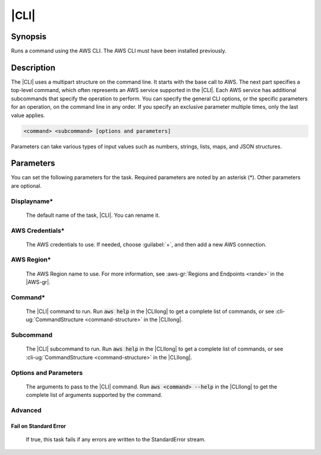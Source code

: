 .. Copyright 2010-2017 Amazon.com, Inc. or its affiliates. All Rights Reserved.

   This work is licensed under a Creative Commons Attribution-NonCommercial-ShareAlike 4.0
   International License (the "License"). You may not use this file except in compliance with the
   License. A copy of the License is located at http://creativecommons.org/licenses/by-nc-sa/4.0/.

   This file is distributed on an "AS IS" BASIS, WITHOUT WARRANTIES OR CONDITIONS OF ANY KIND,
   either express or implied. See the License for the specific language governing permissions and
   limitations under the License.

.. _aws-cli:

#####
|CLI|
#####

.. meta::
   :description: Using the tasks in the AWS Extensions to Visual Studio Team System
   :keywords: extensions, tasks

Synopsis
========

Runs a command using the AWS CLI. The AWS CLI must have been installed previously.

Description
===========

The |CLI| uses a multipart structure on the command line. It starts with the base call to AWS.
The next part specifies a top-level command, which often represents an AWS service supported in the
|CLI|. Each AWS service has additional subcommands that specify the operation to perform. You can specify
the
general CLI options, or the specific parameters for an operation, on the command
line in any order. If you specify an exclusive parameter multiple times,  only the last value
applies.

.. code-block:: sh

        <command> <subcommand> [options and parameters]

Parameters can take various types of input values such as numbers, strings, lists, maps, and JSON
structures.

Parameters
==========

You can set the following parameters for the task. Required
parameters
are noted by an asterisk (*). Other parameters are optional.


Displayname*
------------

    The default name of the task, |CLI|. You can rename it.

AWS Credentials*
----------------

    The AWS credentials to use. If needed, choose :guilabel:`+`, and then add a new AWS connection.

AWS Region*
-----------

    The AWS Region name to use. For more information, see :aws-gr:`Regions and Endpoints <rande>` in
    the |AWS-gr|.

Command*
--------

    The |CLI| command to run. Run :code:`aws help` in the |CLIlong| to get a complete list of commands,
    or see
    :cli-ug:`CommandStructure <command-structure>` in the |CLIlong|.

Subcommand
----------

    The |CLI| subcommand to run. Run :code:`aws help` in the |CLIlong| to get a complete list of commands,
    or see
    :cli-ug:`CommandStructure <command-structure>` in the |CLIlong|.


Options and Parameters
----------------------

    The arguments to pass to the |CLI| command. Run :code:`aws <command> --help` in the |CLIlong| to
    get the complete list of arguments supported by the command.

Advanced
--------

Fail on Standard Error
~~~~~~~~~~~~~~~~~~~~~~

    If true, this task fails if any errors are written to the StandardError stream.



